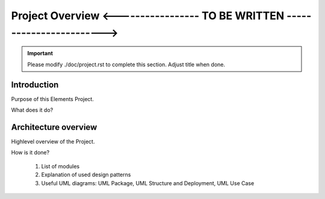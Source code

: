 Project Overview <----------------- TO BE WRITTEN ------------------------>
===========================================================================

.. sectionauthor:: Your Name <your.mail@euclid.eu>

.. important:: Please modify ./doc/project.rst to complete this section.
   Adjust title when done.

.. The following sections can be replaced or updated. 
   Consider using a toctree directive to split larger documents. 

Introduction
------------

Purpose of this Elements Project.

What does it do?

Architecture overview
---------------------

Highlevel overview of the Project. 

How is it done?

  1. List of modules
  2. Explanation of used design patterns
  3. Useful UML diagrams: UML Package, UML Structure and Deployment, UML Use Case